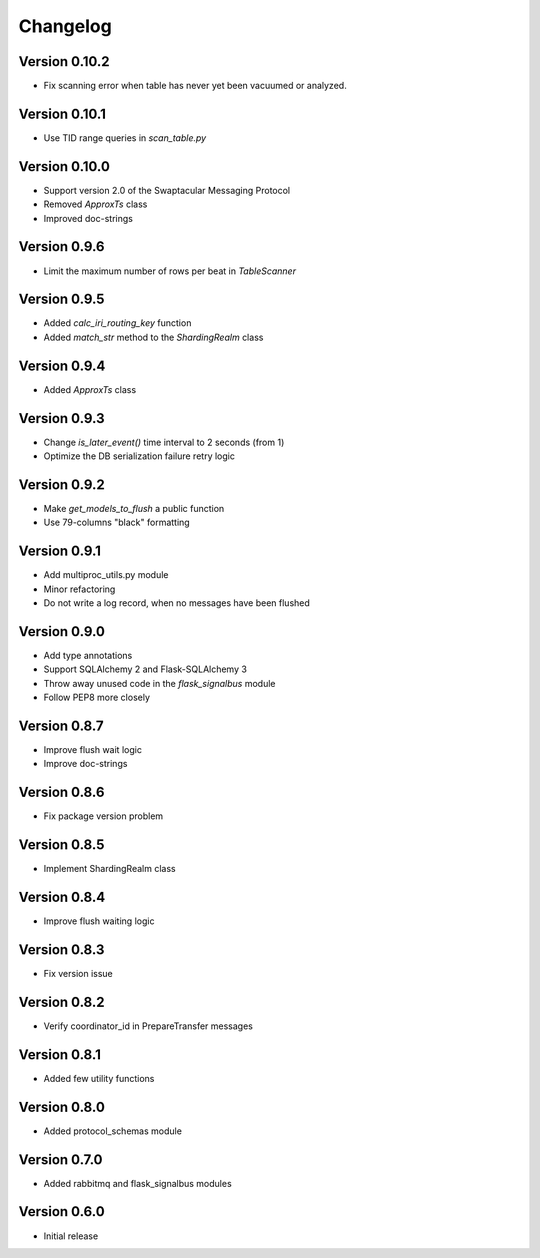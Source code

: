 Changelog
=========


Version 0.10.2
--------------

- Fix scanning error when table has never yet been vacuumed or
  analyzed.


Version 0.10.1
--------------

- Use TID range queries in `scan_table.py`


Version 0.10.0
--------------

- Support version 2.0 of the Swaptacular Messaging Protocol
- Removed `ApproxTs` class
- Improved doc-strings


Version 0.9.6
-------------

- Limit the maximum number of rows per beat in `TableScanner`


Version 0.9.5
-------------

- Added `calc_iri_routing_key` function
- Added `match_str` method to the `ShardingRealm` class


Version 0.9.4
-------------

- Added `ApproxTs` class


Version 0.9.3
-------------

- Change `is_later_event()` time interval to 2 seconds (from 1)
- Optimize the DB serialization failure retry logic



Version 0.9.2
-------------

- Make `get_models_to_flush` a public function
- Use 79-columns "black" formatting


Version 0.9.1
-------------

- Add multiproc_utils.py module
- Minor refactoring
- Do not write a log record, when no messages have been flushed


Version 0.9.0
-------------

- Add type annotations
- Support SQLAlchemy 2 and Flask-SQLAlchemy 3
- Throw away unused code in the `flask_signalbus` module
- Follow PEP8 more closely


Version 0.8.7
-------------

- Improve flush wait logic
- Improve doc-strings


Version 0.8.6
-------------

- Fix package version problem


Version 0.8.5
-------------

- Implement ShardingRealm class


Version 0.8.4
-------------

- Improve flush waiting logic


Version 0.8.3
-------------

- Fix version issue


Version 0.8.2
-------------

- Verify coordinator_id in PrepareTransfer messages


Version 0.8.1
-------------

- Added few utility functions


Version 0.8.0
-------------

- Added protocol_schemas module


Version 0.7.0
-------------

- Added rabbitmq and flask_signalbus modules


Version 0.6.0
-------------

- Initial release
